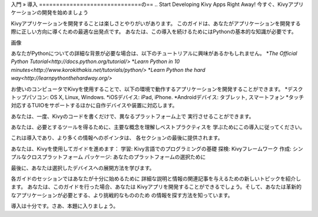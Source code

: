 入門 » 導入
==============================の==
.. Start Developing Kivy Apps Right Away!
今すぐ、Kivyアプリケーションの開発を始めましょう

Kivyアプリケーションを開発することは楽しさとやりがいがあります。  
このガイドは、あなたがアプリケーションを開発する際に正しい方向に導くための最適な出発点です。
あなたは、この導入を続けるためにはPythonの基本的な知識が必要です。 

画像

あなたがPythonについての詳細な背景が必要な場合は、以下のチュートリアルに興味があるかもしれません。
*`The Official Python Tutorial<http://docs.python.org/tutorial/>`
*`Learn Python in 10 minutes<http://www.korokithakis.net/tutorials/python/>`
*`Learn Python the hard way<http://learnpythonthehardway.org/>`

お使いのコンピュータでKivyを使用することで、以下の環境で動作するアプリケーションを開発することができます。
*デスクトップパソコン: OS X, Linux, Windows.
*iOSデバイス: iPad, iPhone.
*Androidデバイス: タブレット, スマートフォン
*タッチ対応するTUIOをサポートするほかに自作デバイスや装置に対応します。

あなたは、一度、Kivyのコードを書くだけで、異なるプラットフォーム上で
実行させることができます。

あなたは、必要とするツールを得るために、主要な概念を理解しベストプラクティスを
学ぶためにこの導入に従ってください。

これは導入であり、より多くの情報へのポインタは、
各セクションの最後に提供されます。

あなたは、Kivyを使用してガイドを進めます：
学習: Kivy言語でのプログラミングの基礎
探検: Kivyフレームワーク
作成: シンプルなクロスプラットフォーム
パッケージ: あなたのプラットフォームの選択ために

最後に、あなたは選択したデバイスへの展開方法を学びます。

各ガイドのセッションではあなたが十分に始めるために
詳細な説明と情報の関連記事を与えるための新しいトピックを紹介します。
あなたは、このガイドを行った場合、あなたは
Kivyアプリを開発することができるでしょう。そして、あなたは革新的なアプリケーションが必要とする、より挑戦的なもののため
の情報を探す方法を知っています。

導入は十分です。さあ、本題に入りましょう。



